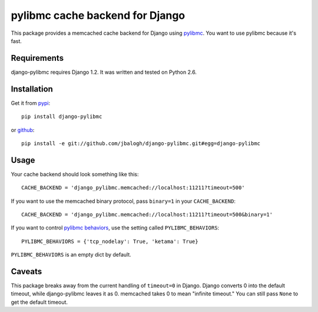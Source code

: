 ================================
pylibmc cache backend for Django
================================

This package provides a memcached cache backend for Django using
`pylibmc <http://github.com/lericson/pylibmc>`_.  You want to use pylibmc because
it's fast.


Requirements
------------

django-pylibmc requires Django 1.2.  It was written and tested on Python 2.6.


Installation
------------


Get it from `pypi <http://pypi.python.org/pypi/django-pylibmc>`_::

    pip install django-pylibmc

or `github <http://github.com/jbalogh/django-pylibmc>`_::

    pip install -e git://github.com/jbalogh/django-pylibmc.git#egg=django-pylibmc


Usage
-----

Your cache backend should look something like this::

    CACHE_BACKEND = 'django_pylibmc.memcached://localhost:11211?timeout=500'

If you want to use the memcached binary protocol, pass ``binary=1`` in your
``CACHE_BACKEND``::

    CACHE_BACKEND = 'django_pylibmc.memcached://localhost:11211?timeout=500&binary=1'

If you want to control `pylibmc behaviors
<http://sendapatch.se/projects/pylibmc/behaviors.html>`_, use the setting
called ``PYLIBMC_BEHAVIORS``::

    PYLIBMC_BEHAVIORS = {'tcp_nodelay': True, 'ketama': True}

``PYLIBMC_BEHAVIORS`` is an empty dict by default.


Caveats
-------

This package breaks away from the current handling of ``timeout=0`` in Django.
Django converts 0 into the default timeout, while django-pylibmc leaves it as
0.  memcached takes 0 to mean "infinite timeout."  You can still pass ``None``
to get the default timeout.
